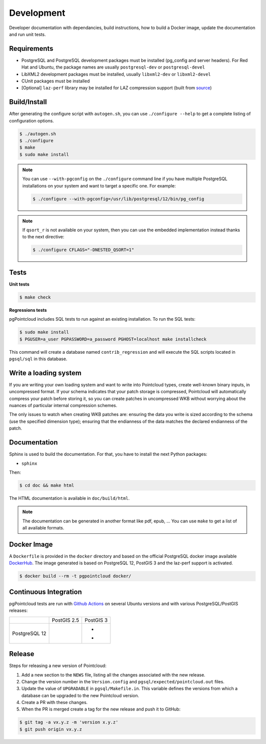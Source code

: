 .. _development_index:

******************************************************************************
Development
******************************************************************************

Developer documentation with dependancies, build instructions, how to build a
Docker image, update the documentation and run unit tests.

------------------------------------------------------------------------------
Requirements
------------------------------------------------------------------------------

- PostgreSQL and PostgreSQL development packages must be installed (pg_config
  and server headers). For Red Hat and Ubuntu, the package names are usually
  ``postgresql-dev`` or ``postgresql-devel``
- LibXML2 development packages must be installed, usually ``libxml2-dev`` or
  ``libxml2-devel``
- CUnit packages must be installed
- [Optional] ``laz-perf`` library may be installed for LAZ compression support
  (built from source_)

------------------------------------------------------------------------------
Build/Install
------------------------------------------------------------------------------

After generating the configure script with ``autogen.sh``, you can use
``./configure --help`` to get a complete listing of configuration options.

.. code-block:: bash

  $ ./autogen.sh
  $ ./configure
  $ make
  $ sudo make install

.. note::

  You can use ``--with-pgconfig`` on the ``./configure`` command line if
  you have multiple PostgreSQL installations on your system and want to target a
  specific one. For example:

  .. code-block:: bash

    $ ./configure --with-pgconfig=/usr/lib/postgresql/12/bin/pg_config


.. note::

  If ``qsort_r`` is not available on your system, then you can use the embedded
  implementation instead thanks to the next directive:

  .. code-block:: bash

    $ ./configure CFLAGS="-DNESTED_QSORT=1"

------------------------------------------------------------------------------
Tests
------------------------------------------------------------------------------

**Unit tests**

.. code-block:: bash

  $ make check


**Regressions tests**

pgPointcloud includes SQL tests to run against an existing installation. To run
the SQL tests:

.. code-block:: bash

  $ sudo make install
  $ PGUSER=a_user PGPASSWORD=a_password PGHOST=localhost make installcheck

This command will create a database named ``contrib_regression`` and will execute
the SQL scripts located in ``pgsql/sql`` in this database.

------------------------------------------------------------------------------
Write a loading system
------------------------------------------------------------------------------

If you are writing your own loading system and want to write into Pointcloud
types, create well-known binary inputs, in uncompressed format. If your schema
indicates that your patch storage is compressed, Pointcloud will automatically
compress your patch before storing it, so you can create patches in
uncompressed WKB without worrying about the nuances of particular internal
compression schemes.

The only issues to watch when creating WKB patches are: ensuring the data you
write is sized according to the schema (use the specified dimension type);
ensuring that the endianness of the data matches the declared endianness of the
patch.

------------------------------------------------------------------------------
Documentation
------------------------------------------------------------------------------

Sphinx is used to build the documentation. For that, you have to install the
next Python packages:

- ``sphinx``

Then:

.. code-block:: bash

  $ cd doc && make html

The HTML documentation is available in ``doc/build/html``.

.. note::

      The documentation can be generated in another format like pdf, epub, ...
      You can use ``make`` to get a list of all available formats.

------------------------------------------------------------------------------
Docker Image
------------------------------------------------------------------------------

A ``Dockerfile`` is provided in the ``docker`` directory and based on the
official PostgreSQL docker image available DockerHub_. The image generated
is based on PostgreSQL 12, PostGIS 3 and the laz-perf support is activated.

.. code-block:: bash

  $ docker build --rm -t pgpointcloud docker/

------------------------------------------------------------------------------
Continuous Integration
------------------------------------------------------------------------------

pgPointcloud tests are run with `Github Actions`_ on several Ubuntu versions
and with various PostgreSQL/PostGIS releases:

+---------------+-----------------------+------------------------+
|               | PostGIS 2.5           | PostGIS 3              |
+---------------+-----------------------+------------------------+
| PostgreSQL 12 | |12_25_bionic|        | - |12_3_bionic|        |
|               |                       | - |12_3_focal|         |
+---------------+-----------------------+------------------------+

.. |12_25_bionic| image:: https://img.shields.io/github/workflow/status/pgpointcloud/pointcloud/%5Bubuntu-18.04%5D%20PostgreSQL%2012%20and%20PostGIS%202.5?label=Ubuntu%2018.04&logo=github&style=plastic :target: https://github.com/pgpointcloud/pointcloud/actions?query=workflow%3A%22%5Bubuntu-18.04%5D+PostgreSQL+12+and+PostGIS+2.5%22

.. |12_3_bionic| image:: https://img.shields.io/github/workflow/status/pgpointcloud/pointcloud/%5Bubuntu-18.04%5D%20PostgreSQL%2012%20and%20PostGIS%203?label=Ubuntu%2018.04&logo=github&style=plastic :target: https://github.com/pgpointcloud/pointcloud/actions?query=workflow%3A%22%5Bubuntu-18.04%5D+PostgreSQL+12+and+PostGIS+3%22

.. |12_3_focal| image:: https://img.shields.io/github/workflow/status/pgpointcloud/pointcloud/%5Bubuntu-20.04%5D%20PostgreSQL%2012%20and%20PostGIS%203?label=Ubuntu%2020.04&logo=github&style=plastic :target: https://github.com/pgpointcloud/pointcloud/actions?query=workflow%3A%22%5Bubuntu-20.04%5D+PostgreSQL+12+and+PostGIS+3%22

.. _`source`: https://github.com/hobu/laz-perf
.. _`DockerHub`: https://hub.docker.com/_/postgres
.. _`GitHub Actions`: https://github.com/pgpointcloud/pointcloud/actions

------------------------------------------------------------------------------
Release
------------------------------------------------------------------------------

Steps for releasing a new version of Pointcloud:

1. Add a new section to the ``NEWS`` file, listing all the changes associated
   with the new release.

2. Change the version number in the ``Version.config`` and
   ``pgsql/expected/pointcloud.out`` files.

3. Update the value of ``UPGRADABLE`` in ``pgsql/Makefile.in``. This variable
   defines the versions from which a database can be upgraded to the new
   Pointcloud version.

4. Create a PR with these changes.

5. When the PR is merged create a tag for the new release and push it to
   GitHub:

.. code-block:: bash

  $ git tag -a vx.y.z -m 'version x.y.z'
  $ git push origin vx.y.z
